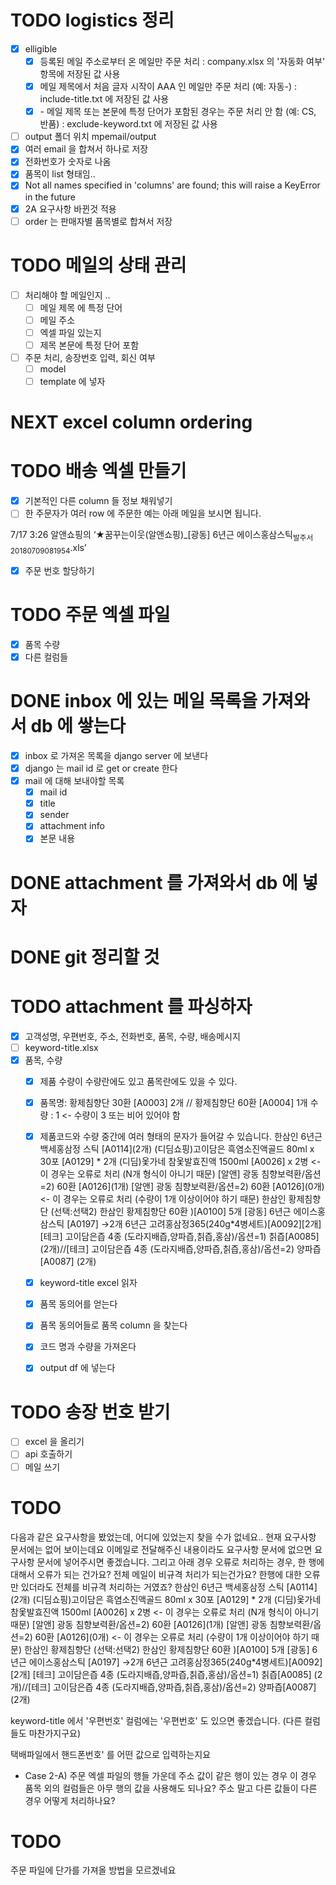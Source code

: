 

* TODO logistics 정리
  - [X] elligible
    - [X] 등록된 메일 주소로부터 온 메일만 주문 처리 : company.xlsx 의 '자동화 여부' 항목에 저장된 값 사용
    - [X] 메일 제목에서 처음 글자 시작이 AAA 인 메일만 주문 처리 (예: 자동-) : include-title.txt 에 저장된 값 사용
    - [X]  - 메일 제목 또는 본문에 특정 단어가 포함된 경우는 주문 처리 안 함 (예: CS, 반품) : exclude-keyword.txt 에 저장된 값 사용
  - [ ] output 폴더 위치 mpemail/output
  - [X] 여러 email 을 합쳐서 하나로 저장
  - [X] 전화번호가 숫자로 나옴
  - [X] 품목이 list 형태임..
  - [X] Not all names specified in 'columns' are found; this will raise a KeyError in the future
  - [X] 2A 요구사항 바뀐것 적용
  - [ ] order 는 판매자별 품목별로 합쳐서 저장

* TODO 메일의 상태 관리
  - [ ] 처리해야 할 메일인지 ..
    - [ ] 메일 제목 에 특정 단어
    - [ ] 메일 주소
    - [ ] 엑셀 파일 있는지
    - [ ] 제목 본문에 특정 단어 포함
  - [ ] 주문 처리, 송장번호 입력, 회신 여부
    - [ ] model
    - [ ] template 에 넣자

* NEXT excel column ordering
  CLOSED: [2018-07-30 Mon 21:18]


* TODO 배송 엑셀 만들기
  - [X] 기본적인 다른 column 들 정보 채워넣기
  - [ ] 한 주문자가 여러 row 에 주문한 예는 아래 메일을 보시면 됩니다.
  7/17 3:26 알앤쇼핑의 ‘★꿈꾸는이웃(알앤쇼핑)_[광동] 6년근 에이스홍삼스틱_발주서_20180709081954.xls’
  - [X] 주문 번호 할당하기

* TODO 주문 엑셀 파일
  - [X] 품목 수량
  - [X] 다른 컬럼들


* DONE inbox 에 있는 메일 목록을 가져와서 db 에 쌓는다
  CLOSED: [2018-07-24 화 20:18]
  - [X] inbox 로 가져온 목록을 django server 에 보낸다
  - [X] django 는 mail id 로 get or create 한다
  - [X] mail 에 대해 보내야할 목록
    - [X] mail id
    - [X] title
    - [X] sender
    - [X] attachment info
    - [X] 본문 내용

* DONE attachment 를 가져와서 db 에 넣자
  CLOSED: [2018-07-24 화 23:34]

* DONE git 정리할 것
  CLOSED: [2018-07-24 화 20:18]

* TODO attachment 를 파싱하자
  - [X] 고객성명, 우편번호, 주소, 전화번호, 품목, 수량, 배송메시지
  - [ ] keyword-title.xlsx
  - [X] 품목, 수량
    - [X] 제품 수량이 수량란에도 있고 품목란에도 있을 수 있다.
    - [X] 품목명: 황제침향단 30환 [A0003] 2개 // 황제침향단 60환 [A0004] 1개           수량 : 1           <- 수량이 3 또는 비어 있어야 함
    - [X] 제품코드와 수량 중간에 여러 형태의 문자가 들어갈 수 있습니다.
      한삼인 6년근 백세홍삼정 스틱 [A0114](2개)
      (디딤쇼핑)고이담은 흑염소진액골드 80ml x 30포 [A0129] *  2개
      (디딤)옻가네 참옻발효진액 1500ml [A0026] x 2병                <- 이 경우는 오류로 처리 (N개 형식이 아니기 때문)
      [알앤] 광동 침향보력환/옵션=2) 60환 [A0126](1개)
      [알앤] 광동 침향보력환/옵션=2) 60환 [A0126](0개)             <- 이 경우는 오류로 처리 (수량이 1개 이상이어야 하기 때문)
      한삼인 황제침향단 (선택:선택2) 한삼인 황제침향단 60환  )[A0100] 5개
      [광동] 6년근 에이스홍삼스틱 [A0197] →2개
      6년근 고려홍삼정365(240g*4병세트)[A0092][2개]
      [테크] 고이담은즙 4종 (도라지배즙,양파즙,칡즙,홍삼)/옵션=1) 칡즙[A0085] (2개)//[테크] 고이담은즙 4종 (도라지배즙,양파즙,칡즙,홍삼)/옵션=2) 양파즙[A0087] (2개)

    - [X] keyword-title excel 읽자
    - [X] 품목 동의어를 얻는다
    - [X] 품목 동의어들로 품목 column 을 찾는다
    - [X] 코드 명과 수량을 가져온다
    - [X] output df 에 넣는다


* TODO 송장 번호 받기
  - [ ] excel 을 올리기
  - [ ] api 호출하기
  - [ ] 메일 쓰기



* TODO

  다음과 같은 요구사항을 봤었는데, 어디에 있었는지 찾을 수가 없네요..
  현재 요구사항 문서에는 없어 보이는데요
  이메일로 전달해주신 내용이라도 요구사항 문서에 없으면 요구사항 문서에 넣어주시면 좋겠습니다.
  그리고 아래 경우 오류로 처리하는 경우, 한 행에 대해서 오류가 되는 건가요? 전체 메일이 비규격 처리가 되는건가요?
  한행에 대한 오류만 있더라도 전체를 비규격 처리하는 거였죠?
      한삼인 6년근 백세홍삼정 스틱 [A0114](2개)
       (디딤쇼핑)고이담은 흑염소진액골드 80ml x 30포 [A0129] *  2개
       (디딤)옻가네 참옻발효진액 1500ml [A0026] x 2병                <- 이 경우는 오류로 처리 (N개 형식이 아니기 때문)
       [알앤] 광동 침향보력환/옵션=2) 60환 [A0126](1개)
       [알앤] 광동 침향보력환/옵션=2) 60환 [A0126](0개)             <- 이 경우는 오류로 처리 (수량이 1개 이상이어야 하기 때문)
       한삼인 황제침향단 (선택:선택2) 한삼인 황제침향단 60환  )[A0100] 5개
       [광동] 6년근 에이스홍삼스틱 [A0197] →2개
       6년근 고려홍삼정365(240g*4병세트)[A0092][2개]
       [테크] 고이담은즙 4종 (도라지배즙,양파즙,칡즙,홍삼)/옵션=1) 칡즙[A0085] (2개)//[테크] 고이담은즙 4종 (도라지배즙,양파즙,칡즙,홍삼)/옵션=2) 양파즙[A0087] (2개)

   keyword-title 에서 '우편번호' 컬럼에는 '우편번호' 도 있으면 좋겠습니다. (다른 컬럼들도 마찬가지구요)

   택배파일에서 핸드폰번호' 를 어떤 값으로 입력하는지요

   - Case 2-A) 주문 엑셀 파일의 행들 가운데 주소 값이 같은 행이 있는 경우
     이 경우 품목 외의 컬럼들은 아무 행의 값을 사용해도 되나요? 주소 말고 다른 값들이 다른 경우 어떻게 처리하나요?


* TODO
  주문 파일에 단가를 가져올 방법을 모르겠네요
